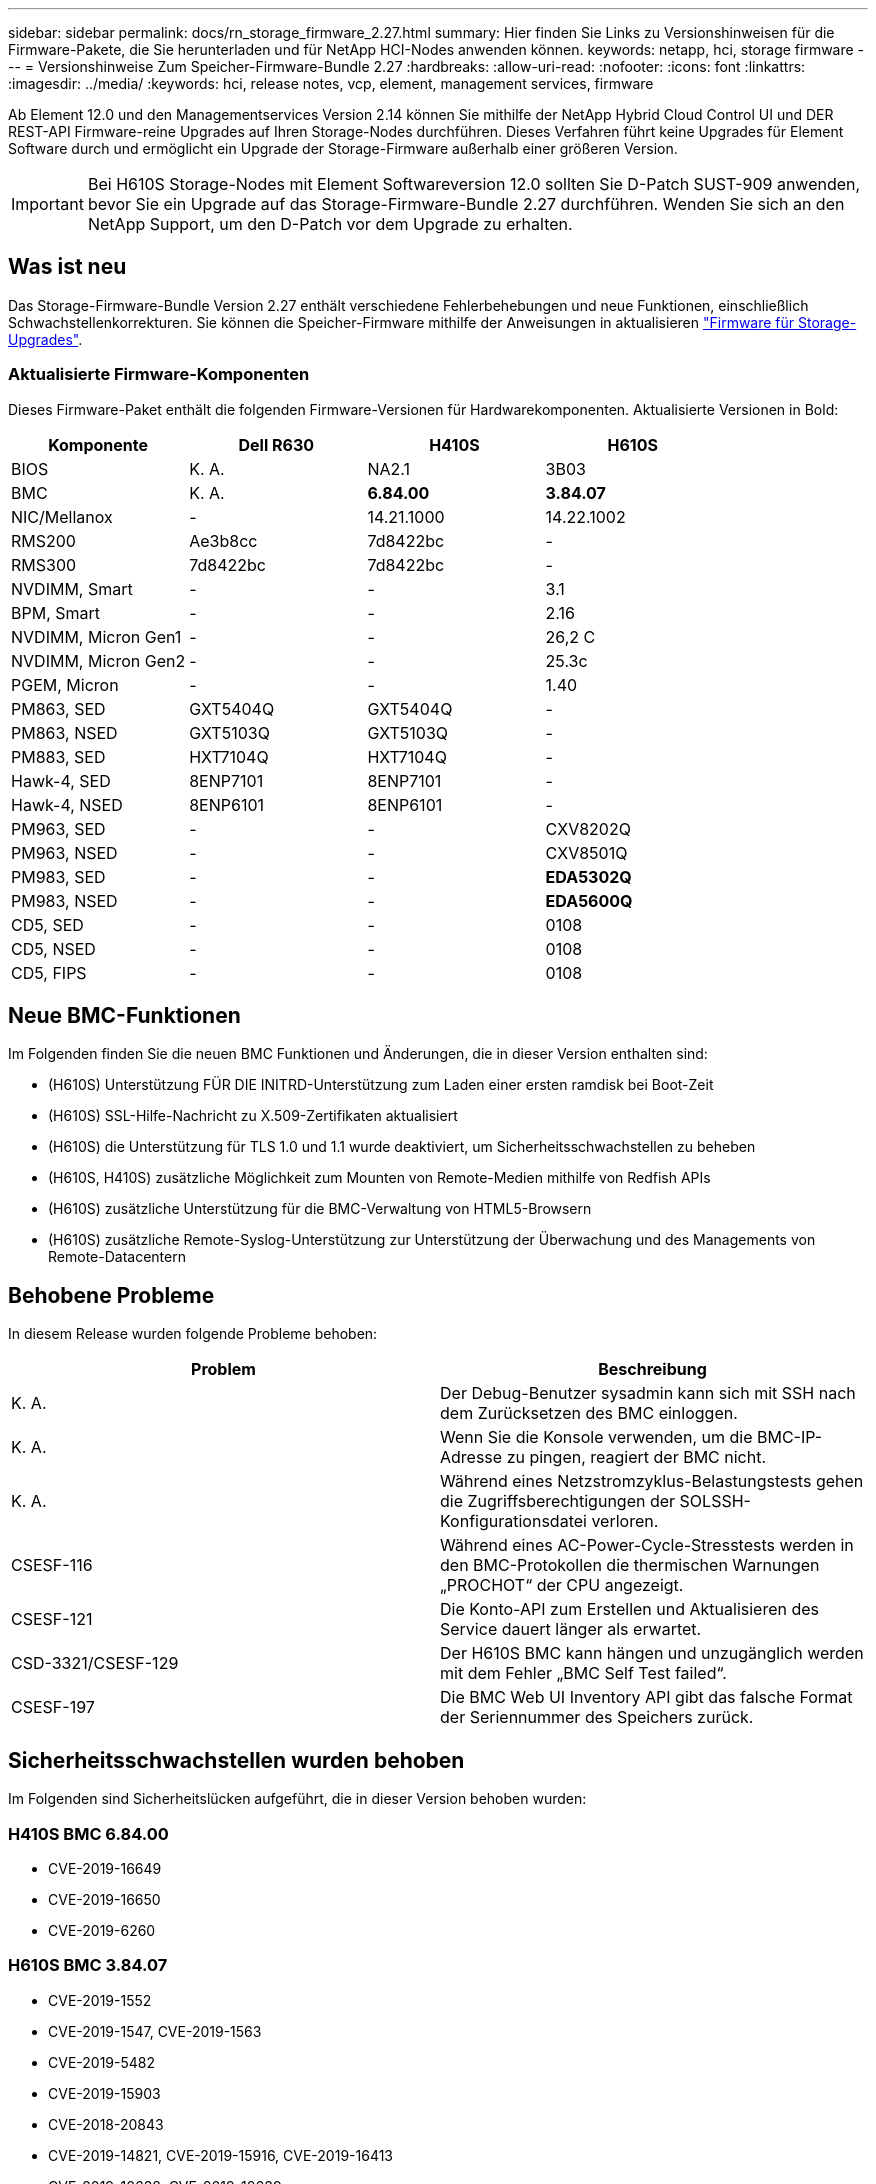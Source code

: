 ---
sidebar: sidebar 
permalink: docs/rn_storage_firmware_2.27.html 
summary: Hier finden Sie Links zu Versionshinweisen für die Firmware-Pakete, die Sie herunterladen und für NetApp HCI-Nodes anwenden können. 
keywords: netapp, hci, storage firmware 
---
= Versionshinweise Zum Speicher-Firmware-Bundle 2.27
:hardbreaks:
:allow-uri-read: 
:nofooter: 
:icons: font
:linkattrs: 
:imagesdir: ../media/
:keywords: hci, release notes, vcp, element, management services, firmware


[role="lead"]
Ab Element 12.0 und den Managementservices Version 2.14 können Sie mithilfe der NetApp Hybrid Cloud Control UI und DER REST-API Firmware-reine Upgrades auf Ihren Storage-Nodes durchführen. Dieses Verfahren führt keine Upgrades für Element Software durch und ermöglicht ein Upgrade der Storage-Firmware außerhalb einer größeren Version.


IMPORTANT: Bei H610S Storage-Nodes mit Element Softwareversion 12.0 sollten Sie D-Patch SUST-909 anwenden, bevor Sie ein Upgrade auf das Storage-Firmware-Bundle 2.27 durchführen. Wenden Sie sich an den NetApp Support, um den D-Patch vor dem Upgrade zu erhalten.



== Was ist neu

Das Storage-Firmware-Bundle Version 2.27 enthält verschiedene Fehlerbehebungen und neue Funktionen, einschließlich Schwachstellenkorrekturen. Sie können die Speicher-Firmware mithilfe der Anweisungen in aktualisieren link:task_hcc_upgrade_storage_firmware.html["Firmware für Storage-Upgrades"].



=== Aktualisierte Firmware-Komponenten

Dieses Firmware-Paket enthält die folgenden Firmware-Versionen für Hardwarekomponenten. Aktualisierte Versionen in Bold:

|===
| Komponente | Dell R630 | H410S | H610S 


| BIOS | K. A. | NA2.1 | 3B03 


| BMC | K. A. | *6.84.00* | *3.84.07* 


| NIC/Mellanox | - | 14.21.1000 | 14.22.1002 


| RMS200 | Ae3b8cc | 7d8422bc | - 


| RMS300 | 7d8422bc | 7d8422bc | - 


| NVDIMM, Smart | - | - | 3.1 


| BPM, Smart | - | - | 2.16 


| NVDIMM, Micron Gen1 | - | - | 26,2 C 


| NVDIMM, Micron Gen2 | - | - | 25.3c 


| PGEM, Micron | - | - | 1.40 


| PM863, SED | GXT5404Q | GXT5404Q | - 


| PM863, NSED | GXT5103Q | GXT5103Q | - 


| PM883, SED | HXT7104Q | HXT7104Q | - 


| Hawk-4, SED | 8ENP7101 | 8ENP7101 | - 


| Hawk-4, NSED | 8ENP6101 | 8ENP6101 | - 


| PM963, SED | - | - | CXV8202Q 


| PM963, NSED | - | - | CXV8501Q 


| PM983, SED | - | - | *EDA5302Q* 


| PM983, NSED | - | - | *EDA5600Q* 


| CD5, SED | - | - | 0108 


| CD5, NSED | - | - | 0108 


| CD5, FIPS | - | - | 0108 
|===


== Neue BMC-Funktionen

Im Folgenden finden Sie die neuen BMC Funktionen und Änderungen, die in dieser Version enthalten sind:

* (H610S) Unterstützung FÜR DIE INITRD-Unterstützung zum Laden einer ersten ramdisk bei Boot-Zeit
* (H610S) SSL-Hilfe-Nachricht zu X.509-Zertifikaten aktualisiert
* (H610S) die Unterstützung für TLS 1.0 und 1.1 wurde deaktiviert, um Sicherheitsschwachstellen zu beheben
* (H610S, H410S) zusätzliche Möglichkeit zum Mounten von Remote-Medien mithilfe von Redfish APIs
* (H610S) zusätzliche Unterstützung für die BMC-Verwaltung von HTML5-Browsern
* (H610S) zusätzliche Remote-Syslog-Unterstützung zur Unterstützung der Überwachung und des Managements von Remote-Datacentern




== Behobene Probleme

In diesem Release wurden folgende Probleme behoben:

|===
| Problem | Beschreibung 


| K. A. | Der Debug-Benutzer sysadmin kann sich mit SSH nach dem Zurücksetzen des BMC einloggen. 


| K. A. | Wenn Sie die Konsole verwenden, um die BMC-IP-Adresse zu pingen, reagiert der BMC nicht. 


| K. A. | Während eines Netzstromzyklus-Belastungstests gehen die Zugriffsberechtigungen der SOLSSH-Konfigurationsdatei verloren. 


| CSESF-116 | Während eines AC-Power-Cycle-Stresstests werden in den BMC-Protokollen die thermischen Warnungen „PROCHOT“ der CPU angezeigt. 


| CSESF-121 | Die Konto-API zum Erstellen und Aktualisieren des Service dauert länger als erwartet. 


| CSD-3321/CSESF-129 | Der H610S BMC kann hängen und unzugänglich werden mit dem Fehler „BMC Self Test failed“. 


| CSESF-197 | Die BMC Web UI Inventory API gibt das falsche Format der Seriennummer des Speichers zurück. 
|===


== Sicherheitsschwachstellen wurden behoben

Im Folgenden sind Sicherheitslücken aufgeführt, die in dieser Version behoben wurden:



=== H410S BMC 6.84.00

* CVE-2019-16649
* CVE-2019-16650
* CVE-2019-6260




=== H610S BMC 3.84.07

* CVE-2019-1552
* CVE-2019-1547, CVE-2019-1563
* CVE-2019-5482
* CVE-2019-15903
* CVE-2018-20843
* CVE-2019-14821, CVE-2019-15916, CVE-2019-16413
* CVE-2019-10638, CVE-2019-10639
* CVE-2019-11478, CVE-2019-11479, CVE-2019-11477
* CVE-2019-12819
* CVE-2019-14835, CVE-2019-14814, CVE-2019-14816, CVE-2019-16746
* CVE-2019-19062
* CVE-2019-19922, CVE-2019-20054
* CVE-2019-19447, CVE-2019-19767, CVE-2019-10220




== Bekannte Probleme

In dieser Version sind keine Probleme bekannt.

[discrete]
== Weitere Informationen

* https://docs.netapp.com/us-en/vcp/index.html["NetApp Element Plug-in für vCenter Server"^]
* https://www.netapp.com/hybrid-cloud/hci-documentation/["Seite „NetApp HCI Ressourcen“"^]

